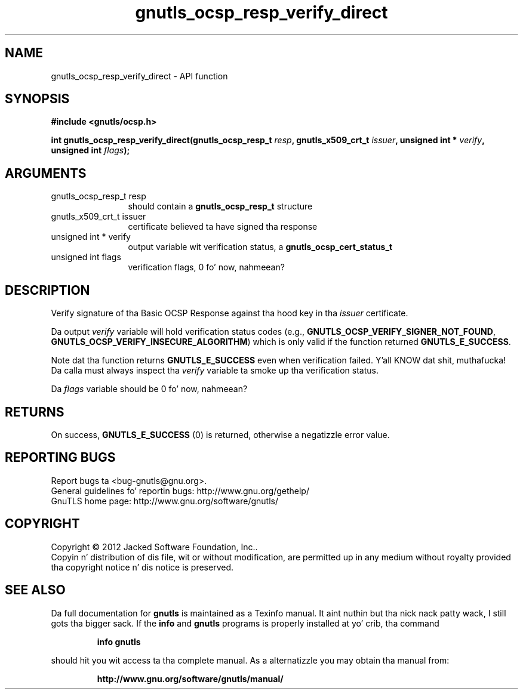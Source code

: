 .\" DO NOT MODIFY THIS FILE!  Dat shiznit was generated by gdoc.
.TH "gnutls_ocsp_resp_verify_direct" 3 "3.1.15" "gnutls" "gnutls"
.SH NAME
gnutls_ocsp_resp_verify_direct \- API function
.SH SYNOPSIS
.B #include <gnutls/ocsp.h>
.sp
.BI "int gnutls_ocsp_resp_verify_direct(gnutls_ocsp_resp_t " resp ", gnutls_x509_crt_t " issuer ", unsigned int * " verify ", unsigned int " flags ");"
.SH ARGUMENTS
.IP "gnutls_ocsp_resp_t resp" 12
should contain a \fBgnutls_ocsp_resp_t\fP structure
.IP "gnutls_x509_crt_t issuer" 12
certificate believed ta have signed tha response
.IP "unsigned int * verify" 12
output variable wit verification status, a \fBgnutls_ocsp_cert_status_t\fP
.IP "unsigned int flags" 12
verification flags, 0 fo' now, nahmeean?
.SH "DESCRIPTION"
Verify signature of tha Basic OCSP Response against tha hood key
in tha  \fIissuer\fP certificate.

Da output  \fIverify\fP variable will hold verification status codes
(e.g., \fBGNUTLS_OCSP_VERIFY_SIGNER_NOT_FOUND\fP,
\fBGNUTLS_OCSP_VERIFY_INSECURE_ALGORITHM\fP) which is only valid if the
function returned \fBGNUTLS_E_SUCCESS\fP.

Note dat tha function returns \fBGNUTLS_E_SUCCESS\fP even when
verification failed. Y'all KNOW dat shit, muthafucka!  Da calla must always inspect tha  \fIverify\fP variable ta smoke up tha verification status.

Da  \fIflags\fP variable should be 0 fo' now, nahmeean?
.SH "RETURNS"
On success, \fBGNUTLS_E_SUCCESS\fP (0) is returned, otherwise a
negatizzle error value.
.SH "REPORTING BUGS"
Report bugs ta <bug-gnutls@gnu.org>.
.br
General guidelines fo' reportin bugs: http://www.gnu.org/gethelp/
.br
GnuTLS home page: http://www.gnu.org/software/gnutls/

.SH COPYRIGHT
Copyright \(co 2012 Jacked Software Foundation, Inc..
.br
Copyin n' distribution of dis file, wit or without modification,
are permitted up in any medium without royalty provided tha copyright
notice n' dis notice is preserved.
.SH "SEE ALSO"
Da full documentation for
.B gnutls
is maintained as a Texinfo manual. It aint nuthin but tha nick nack patty wack, I still gots tha bigger sack.  If the
.B info
and
.B gnutls
programs is properly installed at yo' crib, tha command
.IP
.B info gnutls
.PP
should hit you wit access ta tha complete manual.
As a alternatizzle you may obtain tha manual from:
.IP
.B http://www.gnu.org/software/gnutls/manual/
.PP
